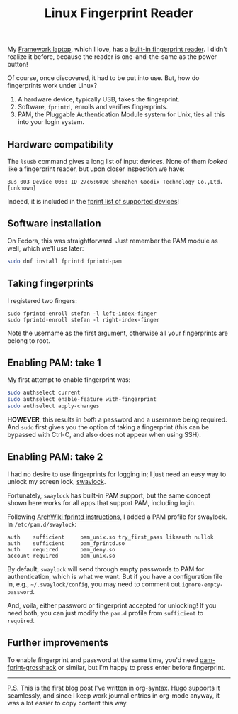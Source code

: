 #+title: Linux Fingerprint Reader
#+summary: Where we configure Fedora, PAM, and swaylock to accept fingerprint authentication
#+tags[]: linux framework

My [[https://frame.work/products/laptop-12-gen-intel][Framework laptop]], which I love, has a [[https://frame.work/products/fingerprint-reader-kit][built-in fingerprint
reader]]. I didn't realize it before, because the reader is one-and-the-same as
the power button!

Of course, once discovered, it had to be put into use. But, how do
fingerprints work under Linux?

1. A hardware device, typically USB, takes the fingerprint.
2. Software, =fprintd,= enrolls and verifies fingerprints.
3. PAM, the Pluggable Authentication Module system for Unix, ties all
   this into your login system.

** Hardware compatibility

The =lsusb= command gives a long list of input devices. None of them
/looked/ like a fingerprint reader, but upon closer inspection we have:

#+begin_src
Bus 003 Device 006: ID 27c6:609c Shenzhen Goodix Technology Co.,Ltd. [unknown]
#+end_src

Indeed, it is included in the [[https://fprint.freedesktop.org/supported-devices.html][fprint list of supported devices]]!

** Software installation

On Fedora, this was straightforward. Just remember the PAM module as
well, which we'll use later:

#+begin_src sh
sudo dnf install fprintd fprintd-pam
#+end_src

** Taking fingerprints

I registered two fingers:

#+begin_src 
sudo fprintd-enroll stefan -l left-index-finger
sudo fprintd-enroll stefan -l right-index-finger
#+end_src

Note the username as the first argument, otherwise all your fingerprints
are belong to root.

** Enabling PAM: take 1

My first attempt to enable fingerprint was:

#+begin_src sh
sudo authselect current
sudo authselect enable-feature with-fingerprint
sudo authselect apply-changes
#+end_src

*HOWEVER*, this results in /both/ a password and a username being
required. And =sudo= first gives you the option of taking a fingerprint
(this can be bypassed with Ctrl-C, and also does not appear when using
SSH).

** Enabling PAM: take 2

I had no desire to use fingerprints for logging in; I just need an
easy way to unlock my screen lock, [[https://github.com/swaywm/swaylock][swaylock]].

Fortunately, =swaylock= has built-in PAM support, but the same concept
shown here works for all apps that support PAM, including login.

Following [[https://wiki.archlinux.org/title/fprint][ArchWiki fprintd instructions]], I added a PAM profile for swaylock. In
=/etc/pam.d/swaylock=:

#+begin_src
auth    sufficient     pam_unix.so try_first_pass likeauth nullok
auth    sufficient     pam_fprintd.so
auth    required       pam_deny.so
account required       pam_unix.so
#+end_src

By default, =swaylock= will send through empty passwords to PAM for
authentication, which is what we want. But if you have a configuration
file in, e.g., =~/.swaylock/config=, you may need to comment out
=ignore-empty-password=.

And, voila, either password or fingerprint accepted for unlocking!  If
you need both, you can just modify the =pam.d= profile from =sufficient=
to =required=.

** Further improvements

To enable fingerprint and password at the same time, you'd need
[[https://gitlab.com/mishakmak/pam-fprint-grosshack][pam-fprint-grosshack]] or similar, but I'm happy to press enter before
fingerprint.

-----

P.S. This is the first blog post I've written in org-syntax. Hugo
supports it seamlessly, and since I keep work journal entries in
org-mode anyway, it was a lot easier to copy content this way.
